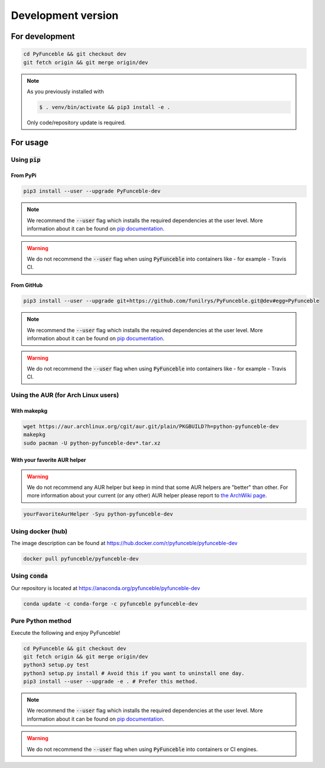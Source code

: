 Development version
-------------------

For development
^^^^^^^^^^^^^^^

.. code-block:: bash

   cd PyFunceble && git checkout dev
   git fetch origin && git merge origin/dev

.. note::
   As you previously installed with

   .. code-block:: 

      $ . venv/bin/activate && pip3 install -e .

   Only code/repository update is required.

For usage
^^^^^^^^^

Using :code:`pip`
"""""""""""""""""

From PyPi
~~~~~~~~~

.. code-block:: bash

   pip3 install --user --upgrade PyFunceble-dev

.. note::
   We recommend the :code:`--user` flag which installs the required dependencies
   at the user level. More information about it can be found on
   `pip documentation`_.

.. warning::
   We do not recommend the :code:`--user` flag when using :code:`PyFunceble`
   into containers like - for example - Travis CI.


From GitHub
~~~~~~~~~~~

.. code-block:: bash

   pip3 install --user --upgrade git+https://github.com/funilrys/PyFunceble.git@dev#egg=PyFunceble

.. note::
   We recommend the :code:`--user` flag which installs the required dependencies
   at the user level. More information about it can be found on
   `pip documentation`_.

.. warning::
   We do not recommend the :code:`--user` flag when using :code:`PyFunceble`
   into containers like - for example - Travis CI.

Using the AUR (for Arch Linux users)
""""""""""""""""""""""""""""""""""""

With makepkg
~~~~~~~~~~~~

.. code-block:: bash

   wget https://aur.archlinux.org/cgit/aur.git/plain/PKGBUILD?h=python-pyfunceble-dev
   makepkg
   sudo pacman -U python-pyfunceble-dev*.tar.xz

With your favorite AUR helper
~~~~~~~~~~~~~~~~~~~~~~~~~~~~~

.. warning::
   We do not recommend any AUR helper but keep in mind that some AUR helpers
   are "better" than other.
   For more information about your current (or any other) AUR helper please
   report to `the ArchWiki page`_.

.. code-block:: bash

   yourFavoriteAurHelper -Syu python-pyfunceble-dev

Using docker (hub)
""""""""""""""""""

The image description can be found at https://hub.docker.com/r/pyfunceble/pyfunceble-dev

.. code-block:: bash

   docker pull pyfunceble/pyfunceble-dev

Using :code:`conda`
"""""""""""""""""""

Our repository is located at https://anaconda.org/pyfunceble/pyfunceble-dev

.. code-block:: bash

   conda update -c conda-forge -c pyfunceble pyfunceble-dev

Pure Python method
""""""""""""""""""

Execute the following and enjoy PyFunceble!

.. code-block:: bash

   cd PyFunceble && git checkout dev
   git fetch origin && git merge origin/dev
   python3 setup.py test
   python3 setup.py install # Avoid this if you want to uninstall one day.
   pip3 install --user --upgrade -e . # Prefer this method.

.. note::
   We recommend the :code:`--user` flag which installs the required dependencies
   at the user level. More information about it can be found on `pip documentation`_.

.. warning::
   We do not recommend the :code:`--user` flag when using :code:`PyFunceble`
   into containers  or CI engines.


.. _the ArchWiki page: https://wiki.archlinux.org/index.php/AUR_helpers
.. _pip documentation: https://pip.pypa.io/en/stable/reference/pip_install/?highlight=--user#cmdoption-user
